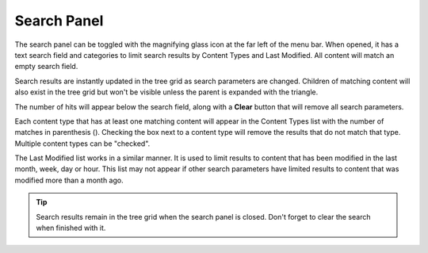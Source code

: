 .. _search_panel:

Search Panel
============

The search panel can be toggled with the magnifying glass icon at the far left of the menu bar. When opened, it has a text search field and
categories to limit search results by Content Types and Last Modified. All content will match an empty search field.

.. image:: images/search-panel1.jpg

Search results are instantly updated in the tree grid as search parameters are changed. Children of matching content will also exist in the
tree grid but won't be visible unless the parent is expanded with the triangle.

The number of hits will appear below the search field, along with a **Clear** button that will remove all search parameters.

Each content type that has at least one matching content will appear in the Content Types list with the number of matches in parenthesis ().
Checking the box next to a content type will remove the results that do not match that type. Multiple content types can be "checked".

The Last Modified list works in a similar manner. It is used to limit results to content that has been modified in the last month, week, day
or hour. This list may not appear if other search parameters have limited results to content that was modified more than a month ago.

.. tip::
   Search results remain in the tree grid when the search panel is closed. Don't forget to clear the search when finished with it.